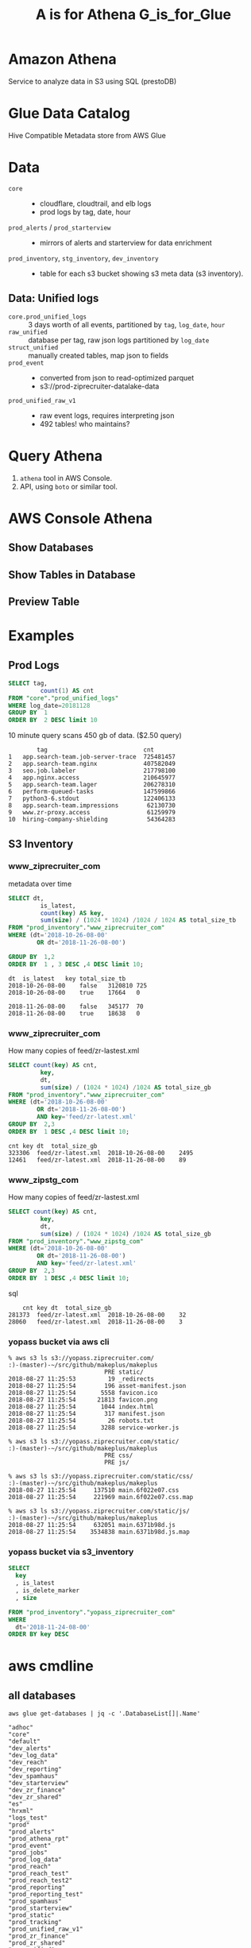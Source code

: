 #+PANDOC_OPTIONS: format=org-mode
#+REVEAL_ROOT: https://cdn.jsdelivr.net/reveal.js/3.0.0/
#+REVEAL_EXTRA_CSS: sky.css
#+REVEAL_MARGIN: .2
#+REVEAL_THEME_off: sky
#+REVEAL_TITLE_SLIDE_BACKGROUND: ./athena_images/fantastic_simba_blue_squash.png
#+REVEAL_TITLE_SLIDE_BACKGROUND_SIZE: 100%
#+REVEAL_PLUGINS: (highlight notes)
#+REVEAL_HLEVEL: 1
#+OPTIONS: toc:0 ^:nil num:nil
#+OPTIONS: timestamp:nil
#+OPTIONS: author:nil
#+TITLE:A is for Athena G_is_for_Glue
#+AUTHOR: Andrew Grangaard
#+EMAIL: agrangaard@ziprecruiter.com


* Amazon Athena
Service to analyze data in S3 using SQL (prestoDB)
[[./athena_images/2-amazon_athena.png]]

* Glue Data Catalog
Hive Compatible Metadata store from AWS Glue
[[./athena_images/aws-glue-metadata-screenshot.png]]

#+REVEAL: split
[[./athena_images/aws-s3-glue-amazon-2-orig.png]]

* Data
+ =core= :: 
  + cloudflare, cloudtrail, and elb logs
  + prod logs by tag, date, hour
+ =prod_alerts=  / =prod_starterview= :: 
  + mirrors of alerts and starterview for data enrichment
+ =prod_inventory=, =stg_inventory=, =dev_inventory= :: 
  + table for each s3 bucket showing s3 meta data (s3 inventory).
** Data: Unified logs
  + =core.prod_unified_logs= ::
    3 days worth of all events, partitioned by =tag=, =log_date=, =hour=
  + =raw_unified= ::
    database per tag, raw json logs partitioned by =log_date=
  + =struct_unified= ::
    manually created tables, map json to fields
  + =prod_event= ::
    + converted from json to read-optimized parquet
    + s3://prod-ziprecruiter-datalake-data
  + =prod_unified_raw_v1= ::
    + raw event logs, requires interpreting json
    + 492 tables! who maintains?
* Query Athena

1. =athena= tool in AWS Console.
2. API, using =boto= or similar tool.

* AWS Console Athena

  [[./athena_images/3.1-aws-console-login.png]]
#+REVEAL: split
[[./athena_images/3.2-aws-multifactor.png]]
#+REVEAL: split
[[./athena_images/3.3-aws-console.png]]
#+REVEAL: split
[[./athena_images/5-athena-prod_inventory.png]]
** Show Databases
[[./athena_images/4-athena-database-list.png]]
** Show Tables in Database
[[./athena_images/5-athena-prod_inventory.png]]
** Preview Table
[[./athena_images/5-athena_prod_inventory_describe_table.png]]

* Examples
** Prod Logs
#+BEGIN_SRC sql
SELECT tag,
         count(1) AS cnt
FROM "core"."prod_unified_logs"
WHERE log_date=20181128
GROUP BY  1
ORDER BY  2 DESC limit 10
#+END_SRC

10 minute query scans 450 gb of data. ($2.50 query)

#+BEGIN_SRC 
  	    tag	                          cnt
1	app.search-team.job-server-trace  725481457
2	app.search-team.nginx             407582049
3	seo.job.labeler                   217798100
4	app.nginx.access                  210645977
5	app.search-team.lager             206278310
6	perform-queued-tasks              147599866
7	python3-6.stdout                  122406133
8	app.search-team.impressions        62130730
9	www.zr-proxy.access                61259979
10	hiring-company-shielding           54364283
#+END_SRC

#+REVEAL: split
[[./athena_images/athena_core_prod_unified.png]]

** S3 Inventory
*** www_ziprecruiter_com

metadata over time
#+BEGIN_SRC sql
SELECT dt,
         is_latest,
         count(key) AS key, 
         sum(size) / (1024 * 1024) /1024 / 1024 AS total_size_tb
FROM "prod_inventory"."www_ziprecruiter_com"
WHERE (dt='2018-10-26-08-00'
        OR dt='2018-11-26-08-00')
        
GROUP BY  1,2
ORDER BY  1 , 3 DESC ,4 DESC limit 10;
#+END_SRC

#+BEGIN_SRC 
dt	is_latest	key	total_size_tb
2018-10-26-08-00	false	3120810	725
2018-10-26-08-00	true	17664	0

2018-11-26-08-00	false	345177	70
2018-11-26-08-00	true	18638	0
#+END_SRC

*** www_ziprecruiter_com
How many copies of feed/zr-lastest.xml

#+BEGIN_SRC sql
SELECT count(key) AS cnt,
         key,
         dt,
         sum(size) / (1024 * 1024) /1024 AS total_size_gb
FROM "prod_inventory"."www_ziprecruiter_com"
WHERE (dt='2018-10-26-08-00'
        OR dt='2018-11-26-08-00')
        AND key='feed/zr-latest.xml'
GROUP BY  2,3
ORDER BY  1 DESC ,4 DESC limit 10;
#+END_SRC

#+BEGIN_SRC 
cnt	key	dt	total_size_gb
323306	feed/zr-latest.xml	2018-10-26-08-00	2495
12461	feed/zr-latest.xml	2018-11-26-08-00	89
#+END_SRC

*** www_zipstg_com
How many copies of feed/zr-lastest.xml

#+BEGIN_SRC sql
SELECT count(key) AS cnt,
         key,
         dt,
         sum(size) / (1024 * 1024) /1024 AS total_size_gb
FROM "prod_inventory"."www_zipstg_com"
WHERE (dt='2018-10-26-08-00'
        OR dt='2018-11-26-08-00')
        AND key='feed/zr-latest.xml'
GROUP BY  2,3
ORDER BY  1 DESC ,4 DESC limit 10;
#+END_SRC sql

#+BEGIN_SRC 
 	cnt	key	dt	total_size_gb
281373	feed/zr-latest.xml	2018-10-26-08-00	32
28060	feed/zr-latest.xml	2018-11-26-08-00	3
#+END_SRC

*** yopass bucket via aws cli
 #+BEGIN_SRC 
 % aws s3 ls s3://yopass.ziprecruiter.com/                                                             :)-(master)-~/src/github/makeplus/makeplus
                            PRE static/
 2018-08-27 11:25:53         19 _redirects
 2018-08-27 11:25:54        196 asset-manifest.json
 2018-08-27 11:25:54       5558 favicon.ico
 2018-08-27 11:25:54      21813 favicon.png
 2018-08-27 11:25:54       1044 index.html
 2018-08-27 11:25:54        317 manifest.json
 2018-08-27 11:25:54         26 robots.txt
 2018-08-27 11:25:54       3288 service-worker.js

 % aws s3 ls s3://yopass.ziprecruiter.com/static/                                                      :)-(master)-~/src/github/makeplus/makeplus
                            PRE css/
                            PRE js/

 % aws s3 ls s3://yopass.ziprecruiter.com/static/css/                                                  :)-(master)-~/src/github/makeplus/makeplus
 2018-08-27 11:25:54     137510 main.6f022e07.css
 2018-08-27 11:25:54     221969 main.6f022e07.css.map

 % aws s3 ls s3://yopass.ziprecruiter.com/static/js/                                                   :)-(master)-~/src/github/makeplus/makeplus
 2018-08-27 11:25:54     632051 main.6371b98d.js
 2018-08-27 11:25:54    3534838 main.6371b98d.js.map
 #+END_SRC
*** yopass bucket via s3_inventory
#+BEGIN_SRC sql
SELECT 
  key
  , is_latest
  , is_delete_marker
  , size

FROM "prod_inventory"."yopass_ziprecruiter_com"
WHERE 
  dt='2018-11-24-08-00'
ORDER BY key DESC 
#+END_SRC

#+REVEAL: split
[[./athena_images/athena_results_yopass.png]]
* aws cmdline
** all databases

 #+BEGIN_SRC shell
 aws glue get-databases | jq -c '.DatabaseList[]|.Name'
 #+END_SRC

 #+BEGIN_SRC 
 "adhoc"
 "core"
 "default"
 "dev_alerts"
 "dev_log_data"
 "dev_reach"
 "dev_reporting"
 "dev_spamhaus"
 "dev_starterview"
 "dev_zr_finance"
 "dev_zr_shared"
 "es"
 "hrxml"
 "logs_test"
 "prod"
 "prod_alerts"
 "prod_athena_rpt"
 "prod_event"
 "prod_jobs"
 "prod_log_data"
 "prod_reach"
 "prod_reach_test"
 "prod_reach_test2"
 "prod_reporting"
 "prod_reporting_test"
 "prod_spamhaus"
 "prod_starterview"
 "prod_static"
 "prod_tracking"
 "prod_unified_raw_v1"
 "prod_zr_finance"
 "prod_zr_shared"
 "raw_unified"
 "reach2"
 "redshift_archive"
 "sburke"
 "staging"
 "stg_athena_rpt_temp"
 "stg_raw_unified"
 "stg_unified_raw_v1"
 "struct_unified"
 "tjones"
 "ziprank"
 #+END_SRC

** =core= database table

#+BEGIN_SRC shell
aws glue get-tables --database-name=core |jq '.TableList[].Name'
#+END_SRC

#+BEGIN_SRC 
"dev_kafka_connect_test"
"dev_kafka_connect_unified_logs"
"dev_unified_logs"
"log_cloudflare"
"log_cloudtrail"
"log_elb_ue1"
"log_prod_elb_ue1"
"prod_unified_logs"
"stg_unified_logs"
#+END_SRC
* FIN(N)
[[https://resources.bamboohr.com/images/photo_male.png]]
* FIN
* EXTRA Images TODO
#+REVEAL: split
[[./athena_images/4-athena-database-list.png]]
#+REVEAL: split
[[./athena_images/5-athena_prod_inventory_describe_table.png]]
